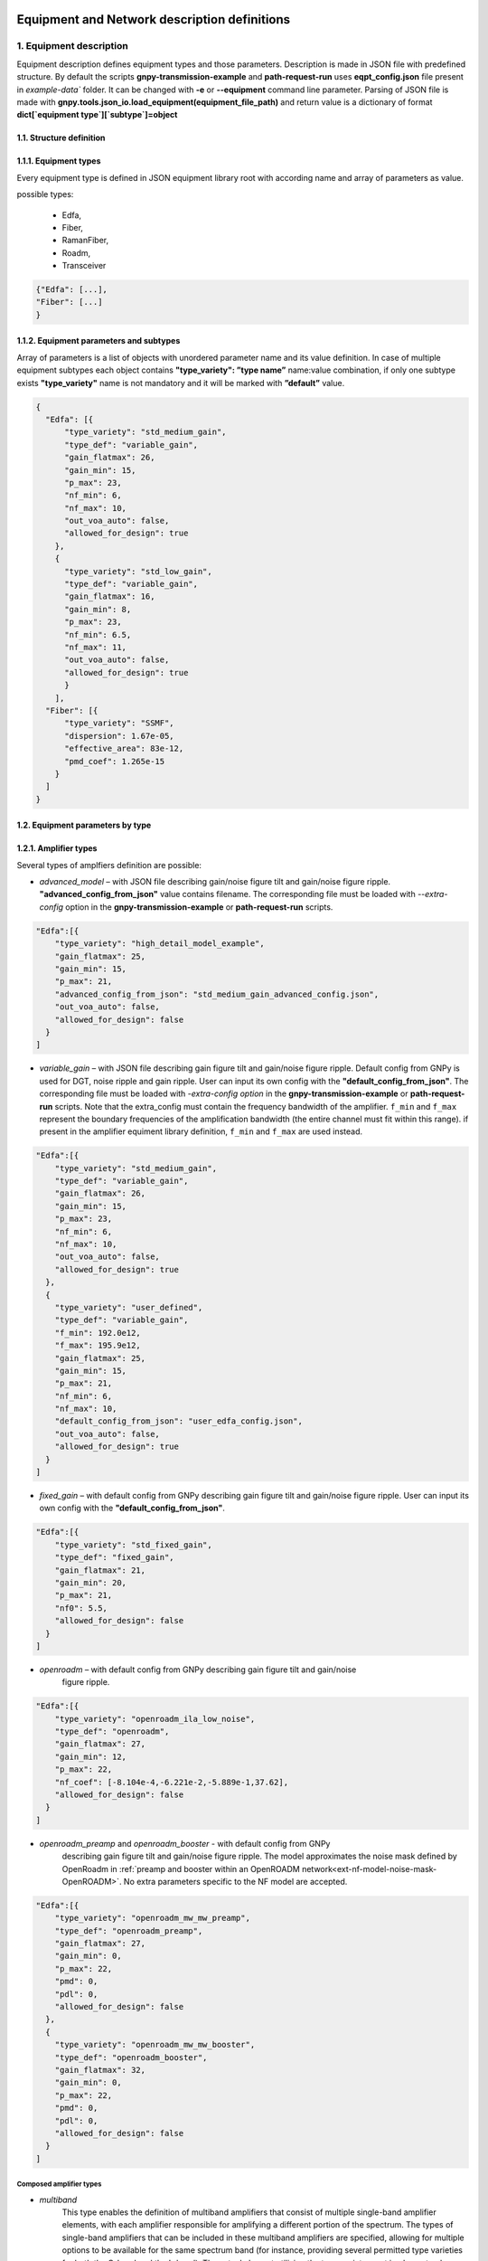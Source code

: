 .. _json-instance-examples:

*********************************************
Equipment and Network description definitions
*********************************************

1. Equipment description
########################

Equipment description defines equipment types and those parameters.
Description is made in JSON file with predefined structure. By default
the scripts **gnpy-transmission-example** and **path-request-run** uses
**eqpt_config.json** file present in `example-data`` folder. It
can be changed with **-e** or **--equipment** command line parameter.
Parsing of JSON file is made with
**gnpy.tools.json_io.load_equipment(equipment_file_path)** and return
value is a dictionary of format **dict[`equipment type`][`subtype`]=object**

1.1. Structure definition
*************************

1.1.1. Equipment types
**********************

Every equipment type is defined in JSON equipment library root with according name and
array of parameters as value.

possible types:

  - Edfa,
  - Fiber,
  - RamanFiber,
  - Roadm,
  - Transceiver

.. code-block:: none

    {"Edfa": [...],
    "Fiber": [...]
    }


1.1.2. Equipment parameters and subtypes
*****************************************


Array of parameters is a list of objects with unordered parameter name
and its value definition. In case of multiple equipment subtypes each
object contains **"type_variety": ”type name”** name:value combination,
if only one subtype exists **"type_variety"** name is not mandatory and
it will be marked with **”default”** value.

.. code-block:: json

    {
      "Edfa": [{
          "type_variety": "std_medium_gain",
          "type_def": "variable_gain",
          "gain_flatmax": 26,
          "gain_min": 15,
          "p_max": 23,
          "nf_min": 6,
          "nf_max": 10,
          "out_voa_auto": false,
          "allowed_for_design": true
        },
        {
          "type_variety": "std_low_gain",
          "type_def": "variable_gain",
          "gain_flatmax": 16,
          "gain_min": 8,
          "p_max": 23,
          "nf_min": 6.5,
          "nf_max": 11,
          "out_voa_auto": false,
          "allowed_for_design": true
          }
        ],
      "Fiber": [{
          "type_variety": "SSMF",
          "dispersion": 1.67e-05,
          "effective_area": 83e-12,
          "pmd_coef": 1.265e-15
        }
      ]
    }



1.2. Equipment parameters by type
*********************************

1.2.1. Amplifier types
**********************

Several types of amplfiers definition are possible:

-  `advanced_model` – with JSON file describing gain/noise figure tilt and
   gain/noise figure ripple. **"advanced_config_from_json"** value
   contains filename.
   The corresponding file must be loaded with `--extra-config` option
   in the **gnpy-transmission-example** or **path-request-run** scripts.


.. code-block:: json-object

    "Edfa":[{
        "type_variety": "high_detail_model_example",
        "gain_flatmax": 25,
        "gain_min": 15,
        "p_max": 21,
        "advanced_config_from_json": "std_medium_gain_advanced_config.json",
        "out_voa_auto": false,
        "allowed_for_design": false
      }
    ]

-  `variable_gain` – with JSON file describing gain figure tilt and gain/noise
   figure ripple. Default config from GNPy is used for DGT, noise ripple and
   gain ripple. User can input its own config with the
   **"default_config_from_json"**. The corresponding file must be loaded with
   `-extra-config option` in the **gnpy-transmission-example** or
   **path-request-run** scripts.
   Note that the extra_config must contain the frequency bandwidth of the
   amplifier. ``f_min`` and ``f_max`` represent the boundary frequencies of
   the amplification bandwidth (the entire channel must fit within this range).
   if present in the amplifier equiment library definition, ``f_min`` and ``f_max``
   are used instead.

.. code-block:: json-object

    "Edfa":[{
        "type_variety": "std_medium_gain",
        "type_def": "variable_gain",
        "gain_flatmax": 26,
        "gain_min": 15,
        "p_max": 23,
        "nf_min": 6,
        "nf_max": 10,
        "out_voa_auto": false,
        "allowed_for_design": true
      },
      {
        "type_variety": "user_defined",
        "type_def": "variable_gain",
        "f_min": 192.0e12,
        "f_max": 195.9e12,
        "gain_flatmax": 25,
        "gain_min": 15,
        "p_max": 21,
        "nf_min": 6,
        "nf_max": 10,
        "default_config_from_json": "user_edfa_config.json",
        "out_voa_auto": false,
        "allowed_for_design": true
      }
    ]

-  `fixed_gain` – with default config from GNPy describing gain figure tilt and gain/noise
   figure ripple. User can input its own config with the
   **"default_config_from_json"**.

.. code-block:: json-object

    "Edfa":[{
        "type_variety": "std_fixed_gain",
        "type_def": "fixed_gain",
        "gain_flatmax": 21,
        "gain_min": 20,
        "p_max": 21,
        "nf0": 5.5,
        "allowed_for_design": false
      }
    ]

- `openroadm` – with default config from GNPy describing gain figure tilt and gain/noise
   figure ripple.

.. code-block:: json-object

    "Edfa":[{
        "type_variety": "openroadm_ila_low_noise",
        "type_def": "openroadm",
        "gain_flatmax": 27,
        "gain_min": 12,
        "p_max": 22,
        "nf_coef": [-8.104e-4,-6.221e-2,-5.889e-1,37.62],
        "allowed_for_design": false
      }
    ]

- `openroadm_preamp` and `openroadm_booster` - with default config from GNPy
   describing gain figure tilt and gain/noise figure ripple.
   The model approximates the noise mask defined by OpenRoadm in :ref:`preamp and booster within an OpenROADM network<ext-nf-model-noise-mask-OpenROADM>`.
   No extra parameters specific to the NF model are accepted.

.. code-block:: json-object

    "Edfa":[{
        "type_variety": "openroadm_mw_mw_preamp",
        "type_def": "openroadm_preamp",
        "gain_flatmax": 27,
        "gain_min": 0,
        "p_max": 22,
        "pmd": 0,
        "pdl": 0,
        "allowed_for_design": false
      },
      {
        "type_variety": "openroadm_mw_mw_booster",
        "type_def": "openroadm_booster",
        "gain_flatmax": 32,
        "gain_min": 0,
        "p_max": 22,
        "pmd": 0,
        "pdl": 0,
        "allowed_for_design": false
      }
    ]

Composed amplifier types
------------------------

- `multiband`
   This type enables the definition of multiband amplifiers that consist of multiple
   single-band amplifier elements, with each amplifier responsible for amplifying a
   different portion of the spectrum. The types of single-band amplifiers that can be
   included in these multiband amplifiers are specified, allowing for multiple options
   to be available for the same spectrum band (for instance, providing several permitted
   type varieties for both the C-band and the L-band). The actual element utilizing the
   type_variety must implement only one option for each band.

.. code-block:: json-object

    "Edfa":[{
          "type_variety": "std_low_gain",
          "f_min": 191.25e12,
          "f_max": 196.15e12,
          "type_def": "variable_gain",
          "gain_flatmax": 16,
          "gain_min": 8,
          "p_max": 21,
          "nf_min": 7,
          "nf_max": 11,
          "out_voa_auto": false,
          "allowed_for_design": true
        }, {
          "type_variety": "std_medium_gain_C",
          "f_min": 191.225e12,
          "f_max": 196.125e12,
          "type_def": "variable_gain",
          "gain_flatmax": 26,
          "gain_min": 15,
          "p_max": 21,
          "nf_min": 6,
          "nf_max": 10,
          "out_voa_auto": false,
          "allowed_for_design": false
      },
      {
          "type_variety": "std_medium_gain_L",
          "f_min": 186.5e12,
          "f_max": 190.1e12,
          "type_def": "variable_gain",
          "gain_flatmax": 26,
          "gain_min": 15,
          "p_max": 21,
          "nf_min": 6,
          "nf_max": 10,
          "out_voa_auto": false,
          "allowed_for_design": true
      },
      {
          "type_variety": "std_medium_gain_multiband",
          "type_def": "multi_band",
          "amplifiers": [
              "std_low_gain",
              "std_medium_gain_C",
              "std_medium_gain_L"
          ],
          "allowed_for_design": false
      }
    ]

- `dual_stage`
   This model allows for the combination of pre-defined amplifiers (`advanced_model`,
   `variable_gain`, `fixed_gain`) into a cascade configuration, which consists of
   any two amplifiers already described in the library.
    
    - The preamp_variety specifies the type variety for the first stage.
    - The booster_variety defines the type variety for the second stage.

   One potential application is the creation of a simplified Raman-EDFA hybrid
   amplifier, where a fixed-gain amplifier with a very low to negative noise figure
   serves as the Raman amplifier preamp, and an EDFA serves as the booster.
   Please note that there is currently no connection between the dual-stage
   amplifier definition and the RamanFiber definition for modeling Raman
   amplification. Users should avoid using dual-stage amplifiers modelling Raman
   with a fixed_gain amplifier and RamanFiber simultaneously when defining a
   Raman-amplified link.

.. code-block:: json-object

    "Edfa":[ {
      "type_variety": "std_low_gain",
      "type_def": "variable_gain",
      "gain_flatmax": 16,
      "gain_min": 8,
      "p_max": 23,
      "nf_min": 6.5,
      "nf_max": 11,
      "out_voa_auto": false,
      "allowed_for_design": true
    },
    {
      "type_variety": "4pumps_raman",
      "type_def": "fixed_gain",
      "gain_flatmax": 12,
      "gain_min": 12,
      "p_max": 21,
      "nf0": -1,
      "allowed_for_design": false
    },
    {
      "type_variety": "hybrid_4pumps_lowgain",
      "type_def": "dual_stage",
      "raman": true,
      "gain_min": 25,
      "preamp_variety": "4pumps_raman",
      "booster_variety": "std_low_gain",
      "allowed_for_design": true
    }

1.2.2. Fiber and RamanFiber types
*********************************

Fiber type with its parameters:

.. code-block:: json-object

  {
    "Fiber":[{
        "type_variety": "SSMF",
        "dispersion": 1.67e-05,
        "effective_area": 83e-12,
        "pmd_coef": 1.265e-15
      }
    ],
    "RamanFiber": [
      {
        "type_variety": "SSMF",
        "dispersion": 1.67e-05,
        "effective_area": 83e-12,
        "pmd_coef": 1.265e-15
      }
    ]
  }

The parameters Gamma and Raman efficiency are calculated using the effective area.
In releases prior to version 2.5, Gamma and Raman efficiency were defined instead
of effective area. Both parameters are managed as optional for
backward compatibility.

The RamanFiber is a specialized variant of the regular Fiber, where the simulation
engine incorporates Raman amplification. The actual pump definitions must be
specified within the RamanFiber instance in the topology
(refer to the :mod:`gnpy.core.elements.RamanFiber` class).

More details can be found in :cite:curri_merit_2016.

Raman efficiency is scaled against the effective area using the default Raman
coefficient profile (g0 * A_ff_overlap), where g0 is a Raman coefficient profile
defined for a reference effective area (:mod:`gnpy.core.parameters.DEFAULT_RAMAN_COEFFICIENT`).

If a RamanFiber is defined in the library, a corresponding Fiber must also be defined
with the same type_variety.

It is important to note that since version 2.5, Raman effects (Stimulated Raman Scattering)
are modeled in both Fiber and RamanFiber types if the raman_flag is set to True in the
global simulation definition (using the --sim-params option). The default value for this
flag is False. However, Raman amplification using co-propagation and counter-propagation
is only available in RamanFiber, which requires the flag to be set to True, making the
use of the --sim-params option mandatory.

1.2.3 Roadm types
*****************

Roadm element with its parameters:

Since v2.10, it is possible to define several types of ROADM and to
describe their contribution to optical impairments. This follows a model
created at the IETF: `IETF
CCAMP optical impairment topology <https://github.com/ietf-ccamp-wg/draft-ietf-ccamp-optical-impairment-topology-yang>`_

.. code-block:: json-object

  "Roadm": [
    {
      "target_pch_out_db": -20,
      "add_drop_osnr": 38,
      "pmd": 0,
      "pdl": 0,
      "restrictions": {
        "preamp_variety_list": [],
        "booster_variety_list": []
      }
    },
    {
      "type_variety": "roadm_type_1",
      "target_pch_out_db": -18,
      "add_drop_osnr": 35,
      "pmd": 0,
      "pdl": 0,
      "restrictions": {
        "preamp_variety_list": [],
        "booster_variety_list": []
      },
      "roadm-path-impairments": []
    },
    {
      "type_variety": "detailed_impairments",
      "target_pch_out_db": -20,
      "add_drop_osnr": 38,
      "pmd": 0,
      "pdl": 0,
      "restrictions": {
        "preamp_variety_list": [],
        "booster_variety_list": []
      },
      "roadm-path-impairments": [
        {
          "roadm-path-impairments-id": 0,
          "roadm-express-path": [
            {
              "frequency-range": {
                "lower-frequency": 191.3e12,
                "upper-frequency": 196.1e12
              },
              "roadm-pmd": 0,
              "roadm-cd": 0,
              "roadm-pdl": 0,
              "roadm-inband-crosstalk": 0,
              "roadm-maxloss": 16.5
            }
          ]
        },
        {
          "roadm-path-impairments-id": 1,
          "roadm-add-path": [
            {
              "frequency-range": {
                "lower-frequency": 191.3e12,
                "upper-frequency": 196.1e12
              },
              "roadm-pmd": 0,
              "roadm-cd": 0,
              "roadm-pdl": 0,
              "roadm-inband-crosstalk": 0,
              "roadm-maxloss": 11.5,
              "roadm-pmax": 2.5,
              "roadm-osnr": 41,
              "roadm-noise-figure": 23
            }
          ]
        },
        {
          "roadm-path-impairments-id": 2,
          "roadm-drop-path": [
            {
              "frequency-range": {
                "lower-frequency": 191.3e12,
                "upper-frequency": 196.1e12
              },
              "roadm-pmd": 0,
              "roadm-cd": 0,
              "roadm-pdl": 0,
              "roadm-inband-crosstalk": 0,
              "roadm-maxloss": 11.5,
              "roadm-minloss": 7.5,
              "roadm-typloss": 10,
              "roadm-pmin": -13.5,
              "roadm-pmax": -9.5,
              "roadm-ptyp": -12,
              "roadm-osnr": 41,
              "roadm-noise-figure": 15
            }
          ]
        }
      ]
    }
  ]

1.2.5. Transceiver type
**************************

Transceiver element with its parameters. **”mode”** can contain multiple
Transceiver operation formats.

Note that ``OSNR`` parameter refers to the receiver's minimal OSNR threshold for a given mode.

.. code-block:: json-object

    "Transceiver":[
      {
          "frequency":{
                      "min": 191.35e12,
                      "max": 196.1e12
                      },
          "mode":[
                  {
                      "format": "mode 1",
                      "baud_rate": 32e9,
                      "OSNR": 11,
                      "bit_rate": 100e9,
                      "roll_off": 0.15,
                      "tx_osnr": 40,
                      "min_spacing": 37.5e9,
                      "cost":1
                  },
                  {
                    "format": "mode 2",
                      "baud_rate": 66e9,
                      "OSNR": 15,
                      "bit_rate": 200e9,
                      "roll_off": 0.15,
                      "tx_osnr": 40,
                      "min_spacing": 75e9,
                      "cost":1
                  }
          ]
      }
    ]

1.2.3. Spans element
********************

Spans element with its parameters:

.. code-block:: json-object

    "Spans":[{
            "power_mode":true,
            "delta_power_range_db": [0,0,0.5],
            "max_length": 150,
            "length_units": "km",
            "max_loss": 28,
            "padding": 10,
            "EOL": 0,
            "con_in": 0,
            "con_out": 0
            }
        ]


1.2.4. Spectral Information
***************************

Spectral information with its parameters:

.. code-block:: json-object

    "SI":[{
            "f_min": 191.3e12,
            "baud_rate": 32e9,
            "f_max":195.1e12,
            "spacing": 50e9,
            "power_dbm": 0,
            "tx_power_dbm": 0,
            "power_range_db": [0,0,0.5],
            "roll_off": 0.15,
            "tx_osnr": 40,
            "sys_margins": 0
            }
        ]



2. Network description
######################

Network description defines network elements with additional to
equipment description parameters, metadata and elements interconnection.
Description is made in JSON file with predefined structure. By default
**gnpy-transmission-example** uses **gnpy/example-data/edfa_example_network.json** file
and can be changed from command line. By default
**gnpy-path-request** uses **gnpy/example-data/meshTopologyExampleV2.xls**.
Parsing of JSON file is made with
**gnpy.core.network.load_network(network_description,
equipment_description)** and return value is **DiGraph** object which
mimics network description.

2.1. Structure definition
##########################

2.1.1. File root structure
***************************

Network description JSON file root consist of three unordered parts:

-  network_name – name of described network or service, is not used as
   of now,

-  elements - contains a list of network element objects with their
   respective parameters,

-  connections – contains a list of unidirectional connection objects.

.. code-block:: none

    {"network_name": "Example Network",
    "elements": [{...},
                {...}
                ],
    "connections": [{...},
                    {...}
                    ]
    }


2.1.2. Elements parameters and subtypes
****************************************

The list of network element objects consist of unordered parameter names
and those values. In case of **"type_variety"** absence, the
**"type_variety": ”default”** name:value combination is used.
**"type_variety"** must be defined in equipment library.

2.2. Element parameters by type
*********************************

2.2.1. Transceiver element
***************************

Transceiver element with its parameters.

.. code-block:: json

    {"uid": "trx Site_A",
    "metadata": {
                "location": {
                            "city": "Site_A",
                            "region": "",
                            "latitude": 0,
                            "longitude": 0
                            }
                },
    "type": "Transceiver"
    }

``Transceiver`` elements represent the logical function that generates a spectrum.
This must be specified to start and stop propagation. However, the characteristics of the spectrum
are defined elsewhere, so ``Transceiver`` elements do not contain any attribute.

Information on transceivers' type, modes and frequency must be listed in
:ref:`service file<service>` or :ref:`spectrum file<mixed-rate>`.
Without any definition, default :ref:`SI<spectral_info>` values of the library are propagated.


2.2.2. ROADM element
*********************

ROADM element with its parameters. **“params”** is optional, if nothing is defined,
it uses default values from equipment library.

.. code-block:: json

    {
      "uid": "roadm Lorient_KMA",
      "metadata": {
        "location": {
          "city": "Lorient_KMA",
          "region": "RLD",
          "latitude": 2.0,
          "longitude": 3.0
        }
      },
      "type": "Roadm"
    }

.. code-block:: json

    {
      "uid": "roadm Lannion_CAS",
      "type": "Roadm",
      "type_variety": "default",
      "params": {
        "target_pch_out_db": -20,
        "restrictions": {
          "preamp_variety_list": [],
          "booster_variety_list": []
        },
        "per_degree_pch_out_db": {
          "east edfa in Lannion_CAS to Corlay": -20,
          "east edfa in Lannion_CAS to Stbrieuc": -20,
          "east edfa in Lannion_CAS to Morlaix": -20
        }
      },
      "metadata": {
        "location": {
          "latitude": 2.0,
          "longitude": 0.0,
          "city": "Lannion_CAS",
          "region": "RLD"
        }
      }
    }


2.2.3. Fused element
*********************

Fused element with its parameters. **“params”** is optional, if not used
default loss value of 1dB is used.

.. code-block:: json

    {
      "uid": "ingress fused spans in Site_B",
      "metadata": {
        "location": {
          "city": "Site_B",
          "region": "",
          "latitude": 0,
          "longitude": 0
          }
        },
      "type": "Fused",
      "params": {
        "loss": 0.5
      }
    }


2.2.4. Fiber element
*********************

Fiber element with its parameters.

.. code-block:: json

    {
      "uid": "fiber (Site_A \\u2192 Site_B)",
      "metadata": {
        "location": {
          "city": "",
          "region": "",
          "latitude": 0.0,
          "longitude": 0.0
        }
      },
      "type": "Fiber",
      "type_variety": "SSMF",
      "params": {
        "length": 77.3,
        "length_units": "km",
        "loss_coef": 0.2542
      }
    }

.. code-block:: json

    {
      "uid": "Span2",
      "type": "Fiber",
      "type_variety": "SSMF_freq",
      "params": {
        "length": 80,
        "loss_coef": {
          "value": [0.2121641791044776, 0.20703358208955223, 0.21636194029850745],
          "frequency": [186.3e12, 194e12, 197e12]
        },
        "length_units": "km"
      },
      "metadata": {
        "location": {
          "region": "",
          "latitude": 1,
          "longitude": 0
        }
      }
    },


2.2.5. RamanFiber element
*************************

.. code-block:: json

    {
      "uid": "Span1",
      "type": "RamanFiber",
      "type_variety": "SSMF",
      "operational": {
        "temperature": 283,
        "raman_pumps": [
          {
            "power": 224.403e-3,
            "frequency": 205e12,
            "propagation_direction": "counterprop"
          },
          {
            "power": 231.135e-3,
            "frequency": 201e12,
            "propagation_direction": "counterprop"
          }
        ]
      },
      "params": {
        "type_variety": "SSMF",
        "length": 80.0,
        "loss_coef": 0.2,
        "length_units": "km",
        "att_in": 0,
        "con_in": 0.5,
        "con_out": 0.5
      },
      "metadata": {
        "location": {
          "latitude": 1,
          "longitude": 0,
          "city": null,
          "region": ""
        }
      }
    }


2.2.6. EDFA element
********************

EDFA element with its parameters.

.. code-block:: json

    {
      "uid": "Edfa1",
      "type": "Edfa",
      "type_variety": "std_low_gain",
      "operational": {
        "gain_target": 16,
        "tilt_target": 0
      },
      "metadata": {
        "location": {
          "city": "Site_A",
          "region": "",
          "latitude": 2,
          "longitude": 0
        }
      }
    }

2.3. Connections objects
*************************

Each unidirectional connection object in connections array consist of
two unordered **”from_node”** and **”to_node”** name pair with values
corresponding to element **”uid”**

.. code-block:: json

    {
      "from_node": "roadm Site_C",
      "to_node": "trx Site_C"
    }


3. Simulation Parameters
########################

Additional details of the simulation are controlled via ``sim_params.json``:

.. code-block:: json

  {
    "raman_params": {
      "flag": true,
      "result_spatial_resolution": 10e3,
      "solver_spatial_resolution": 50
    },
    "nli_params": {
      "method": "ggn_spectrally_separated",
      "dispersion_tolerance": 1,
      "phase_shift_tolerance": 0.1,
      "computed_channels": [1, 18, 37, 56, 75]
    }
  }


4. Services file
################

**gnpy-path-request** requires a second positional file that contains a list of services to be computed.


4.1. Service Excel format
*************************

Services can be defined either via a :ref:`XLS files<excel-service-sheet>`.


4.2. Service JSON format
************************

The JSON format is derived from draft-ietf-teas-yang-path-computation-01.txt.

It contains a list of requests and a list of constraints between the requests, named `synchronization`,
to define disjunctions among services.

.. code-block:: none

    {
      "path-request": [...],
      "synchronization": [...]
    }

4.2.1. requests
***************

**path-request** contains the path and transceiver details.
See :ref:`services<service>` for a detailed description of each parameter.

.. code-block:: json

    {
      "request-id": "1",
      "source": "trx Brest_KLA",
      "destination": "trx Vannes_KBE",
      "src-tp-id": "trx Brest_KLA",
      "dst-tp-id": "trx Vannes_KBE",
      "bidirectional": false,
      "path-constraints": {
        "te-bandwidth": {
          "technology": "flexi-grid",
          "trx_type": "Voyager",
          "trx_mode": "mode 1",
          "effective-freq-slot": [{"N": 0, "M": 4}],
          "spacing": 50000000000.0,
          "tx_power": 0.0005,
          "max-nb-of-channel": null,
          "output-power": 0.0012589254117941673,
          "path_bandwidth": 200000000000.0
        }
      },
      "explicit-route-objects": {
        "route-object-include-exclude": [
          {
            "explicit-route-usage": "route-include-ero",
            "index": 0,
            "num-unnum-hop": {
              "node-id": "roadm Brest_KLA",
              "link-tp-id": "link-tp-id is not used",
              "hop-type": "LOOSE"
            }
          },
          {
            "explicit-route-usage": "route-include-ero",
            "index": 1,
            "num-unnum-hop": {
              "node-id": "roadm Lannion_CAS",
              "link-tp-id": "link-tp-id is not used",
              "hop-type": "LOOSE"
            }
          },
          {
            "explicit-route-usage": "route-include-ero",
            "index": 2,
            "num-unnum-hop": {
              "node-id": "roadm Lorient_KMA",
              "link-tp-id": "link-tp-id is not used",
              "hop-type": "LOOSE"
            }
          },
          {
            "explicit-route-usage": "route-include-ero",
            "index": 3,
            "num-unnum-hop": {
              "node-id": "roadm Vannes_KBE",
              "link-tp-id": "link-tp-id is not used",
              "hop-type": "LOOSE"
            }
          }
        ]
      }
    }

4.2.2. synchronization
**********************

.. code-block:: json

    {
      "synchronization-id": "3",
      "svec": {
        "relaxable": "false",
        "disjointness": "node link",
        "request-id-number": [
          "3",
          "1"
        ]
      }
    }


****************
1. Spectrum file
****************

**gnpy-transmission-example** supports a `--spectrum` option to specify non identical type
of channels derailed in a JSON file (details :ref:`here<mixed-rate>`). Note that **gnpy-path-request**
script does not support this option.

.. code-block:: json

 {
   "spectrum":[
      {
        "f_min": 191.4e12,
        "f_max":193.1e12,
        "baud_rate": 32e9,
        "slot_width": 50e9,
        "roll_off": 0.15,
        "tx_osnr": 40
      },
      {
        "f_min": 193.1625e12,
        "f_max": 195e12,
        "baud_rate": 64e9,
        "delta_pdb": 3,
        "slot_width": 75e9,
        "roll_off": 0.15,
        "tx_osnr": 40
      }
    ]
  }
